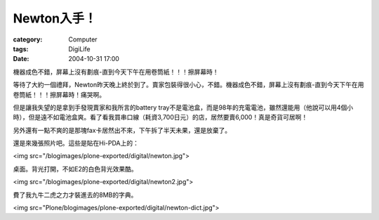 ##################
Newton入手！
##################
:category: Computer
:tags: DigiLife
:date: 2004-10-31 17:00



機器成色不錯，屏幕上沒有劃痕-直到今天下午在用卷筒紙！！！擦屏幕時！

等待了大約一個禮拜，Newton昨天晚上終於到了。賣家包裝得很小心，不錯。機器成色不錯，屏幕上沒有劃痕-直到今天下午在用卷筒紙！！！擦屏幕時！痛哭啊。

但是讓我失望的是拿到手發現賣家和我所言的battery tray不是電池盒，而是98年的充電電池，雖然還能用（他說可以用4個小時），但是遠不如電池盒爽。看了看我買串口線（耗資3,700日元）的店，居然要賣6,000！真是奇貨可居啊！

另外還有一點不爽的是那塊fax卡居然出不來，下午拆了半天未果，還是放棄了。

還是來幾張照片吧。這些是貼在Hi-PDA上的：

<img src="/blogimages/plone-exported/digital/newton.jpg">

桌面。背光打開，不如E2的白色背光效果酷。

<img src="/blogimages/plone-exported/digital/newton2.jpg">

費了我九牛二虎之力才裝進去的8MB的字典。

<img src="Plone/blogimages/plone-exported/digital/newton-dict.jpg">